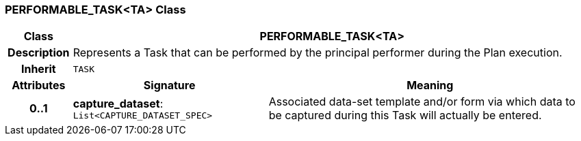 === PERFORMABLE_TASK<TA> Class

[cols="^1,3,5"]
|===
h|*Class*
2+^h|*PERFORMABLE_TASK<TA>*

h|*Description*
2+a|Represents a Task that can be performed by the principal performer during the Plan execution.

h|*Inherit*
2+|`TASK`

h|*Attributes*
^h|*Signature*
^h|*Meaning*

h|*0..1*
|*capture_dataset*: `List<CAPTURE_DATASET_SPEC>`
a|Associated data-set template and/or form via which data to be captured during this Task will actually be entered.
|===
